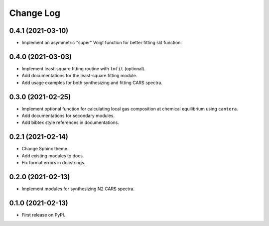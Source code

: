 ==========
Change Log
==========

0.4.1 (2021-03-10)
------------------

* Implement an asymmetric "super" Voigt function for better fitting slit function.

0.4.0 (2021-03-03)
------------------

* Implement least-square fitting routine with ``lmfit`` (optional).
* Add documentations for the least-square fitting module.
* Add usage examples for both synthesizing and fitting CARS spectra.

0.3.0 (2021-02-25)
------------------

* Implement optional function for calculating local gas composition at chemical equilibrium using ``cantera``.
* Add documentations for secondary modules.
* Add bibtex style references in documentations.

0.2.1 (2021-02-14)
------------------

* Change Sphinx theme.
* Add existing modules to docs.
* Fix format errors in docstrings.

0.2.0 (2021-02-13)
------------------

* Implement modules for synthesizing N2 CARS spectra.

0.1.0 (2021-02-13)
------------------

* First release on PyPI.
